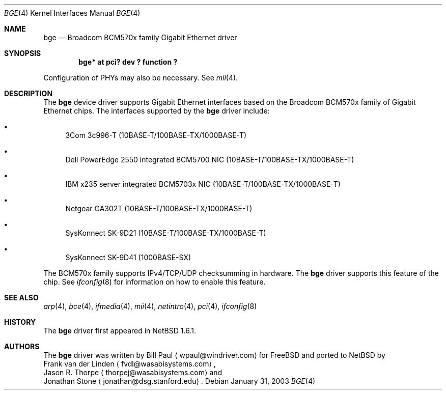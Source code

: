 .\"	$NetBSD: bge.4,v 1.7 2003/09/28 18:32:18 wiz Exp $
.\"
.\" Copyright (c) 2003 The NetBSD Foundation, Inc.
.\" All rights reserved.
.\"
.\" This code is derived from software contributed to The NetBSD Foundation
.\" by Matthias Scheler <tron@NetBSD.org>.
.\"
.\" Redistribution and use in source and binary forms, with or without
.\" modification, are permitted provided that the following conditions
.\" are met:
.\" 1. Redistributions of source code must retain the above copyright
.\"    notice, this list of conditions and the following disclaimer.
.\" 2. Redistributions in binary form must reproduce the above copyright
.\"    notice, this list of conditions and the following disclaimer in the
.\"    documentation and/or other materials provided with the distribution.
.\" 3. All advertising materials mentioning features or use of this software
.\"    must display the following acknowledgement:
.\"        This product includes software developed by the NetBSD
.\"        Foundation, Inc. and its contributors.
.\" 4. Neither the name of The NetBSD Foundation nor the names of its
.\"    contributors may be used to endorse or promote products derived
.\"    from this software without specific prior written permission.
.\"
.\" THIS SOFTWARE IS PROVIDED BY THE NETBSD FOUNDATION, INC. AND CONTRIBUTORS
.\" ``AS IS'' AND ANY EXPRESS OR IMPLIED WARRANTIES, INCLUDING, BUT NOT LIMITED
.\" TO, THE IMPLIED WARRANTIES OF MERCHANTABILITY AND FITNESS FOR A PARTICULAR
.\" PURPOSE ARE DISCLAIMED.  IN NO EVENT SHALL THE FOUNDATION OR CONTRIBUTORS
.\" BE LIABLE FOR ANY DIRECT, INDIRECT, INCIDENTAL, SPECIAL, EXEMPLARY, OR
.\" CONSEQUENTIAL DAMAGES (INCLUDING, BUT NOT LIMITED TO, PROCUREMENT OF
.\" SUBSTITUTE GOODS OR SERVICES; LOSS OF USE, DATA, OR PROFITS; OR BUSINESS
.\" INTERRUPTION) HOWEVER CAUSED AND ON ANY THEORY OF LIABILITY, WHETHER IN
.\" CONTRACT, STRICT LIABILITY, OR TORT (INCLUDING NEGLIGENCE OR OTHERWISE)
.\" ARISING IN ANY WAY OUT OF THE USE OF THIS SOFTWARE, EVEN IF ADVISED OF THE
.\" POSSIBILITY OF SUCH DAMAGE.
.\"
.Dd January 31, 2003
.Dt BGE 4
.Os
.Sh NAME
.Nm bge
.Nd Broadcom BCM570x family Gigabit Ethernet driver
.Sh SYNOPSIS
.Cd "bge* at pci? dev ? function ?"
.Pp
Configuration of PHYs may also be necessary.  See
.Xr mii 4 .
.Sh DESCRIPTION
The
.Nm
device driver supports Gigabit Ethernet interfaces based on the Broadcom
BCM570x family of Gigabit Ethernet chips.
The interfaces supported by the
.Nm
driver include:
.Bl -bullet
.It
3Com 3c996-T (10BASE-T/100BASE-TX/1000BASE-T)
.It
Dell PowerEdge 2550 integrated BCM5700 NIC (10BASE-T/100BASE-TX/1000BASE-T)
.It
IBM x235 server integrated BCM5703x NIC (10BASE-T/100BASE-TX/1000BASE-T)
.It
Netgear GA302T (10BASE-T/100BASE-TX/1000BASE-T)
.It
SysKonnect SK-9D21 (10BASE-T/100BASE-TX/1000BASE-T)
.It
SysKonnect SK-9D41 (1000BASE-SX)
.El
.Pp
The BCM570x family supports IPv4/TCP/UDP checksumming in hardware.
The
.Nm
driver supports this feature of the chip.
See
.Xr ifconfig 8
for information on how to enable this feature.
.Sh SEE ALSO
.Xr arp 4 ,
.Xr bce 4 ,
.Xr ifmedia 4 ,
.Xr mii 4 ,
.Xr netintro 4 ,
.Xr pci 4 ,
.Xr ifconfig 8
.Sh HISTORY
The
.Nm
driver first appeared in
.Nx 1.6.1 .
.Sh AUTHORS
The
.Nm
driver was written by
.An Bill Paul
.Aq wpaul@windriver.com
for
.Fx
and ported to
.Nx
by
.An Frank van der Linden
.Aq fvdl@wasabisystems.com ,
.An Jason R. Thorpe
.Aq thorpej@wasabisystems.com
and
.An Jonathan Stone
.Aq jonathan@dsg.stanford.edu .
